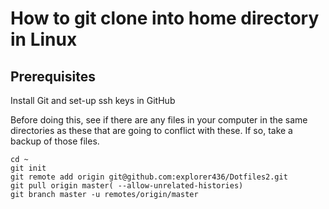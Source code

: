 * How to git clone into home directory in Linux

** Prerequisites

Install Git and set-up ssh keys in GitHub

Before doing this, see if there are any files in your computer in the same directories as these that are going to conflict with these. If so, take a backup of those files.

#+NAME: Set up instructions
#+BEGIN_SRC
cd ~
git init
git remote add origin git@github.com:explorer436/Dotfiles2.git
git pull origin master( --allow-unrelated-histories)
git branch master -u remotes/origin/master
#+END_SRC

